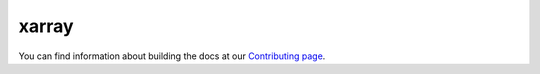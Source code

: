 xarray
------

You can find information about building the docs at our `Contributing page <https://github.com/pydata/xarray/blob/518436576b1661bb04e95987abf7678749b3d634/doc/contributing.rst#how-to-build-the-xarray-documentation>`_.
